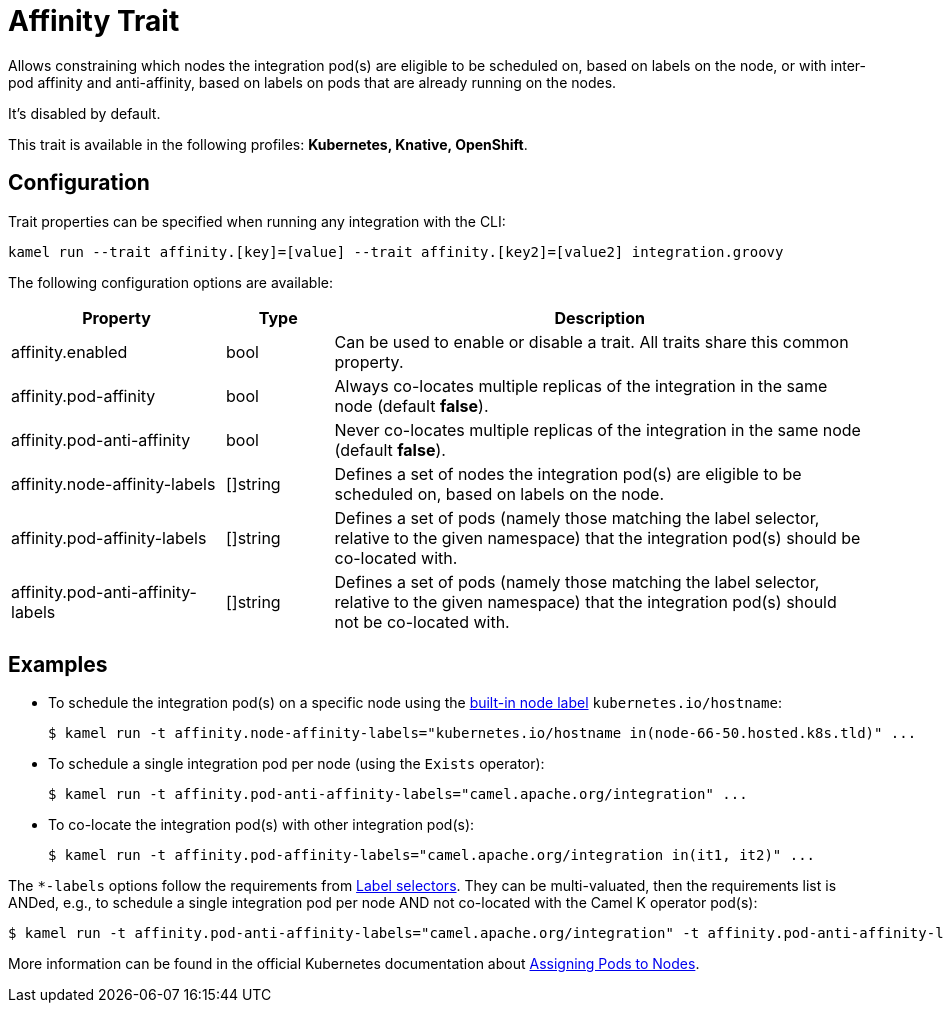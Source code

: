 = Affinity Trait

// Start of autogenerated code - DO NOT EDIT! (description)
Allows constraining which nodes the integration pod(s) are eligible to be scheduled on, based on labels on the node,
or with inter-pod affinity and anti-affinity, based on labels on pods that are already running on the nodes.

It's disabled by default.


This trait is available in the following profiles: **Kubernetes, Knative, OpenShift**.

// End of autogenerated code - DO NOT EDIT! (description)
// Start of autogenerated code - DO NOT EDIT! (configuration)
== Configuration

Trait properties can be specified when running any integration with the CLI:
```
kamel run --trait affinity.[key]=[value] --trait affinity.[key2]=[value2] integration.groovy
```
The following configuration options are available:

[cols="2,1,5a"]
|===
|Property | Type | Description

| affinity.enabled
| bool
| Can be used to enable or disable a trait. All traits share this common property.

| affinity.pod-affinity
| bool
| Always co-locates multiple replicas of the integration in the same node (default *false*).

| affinity.pod-anti-affinity
| bool
| Never co-locates multiple replicas of the integration in the same node (default *false*).

| affinity.node-affinity-labels
| []string
| Defines a set of nodes the integration pod(s) are eligible to be scheduled on, based on labels on the node.

| affinity.pod-affinity-labels
| []string
| Defines a set of pods (namely those matching the label selector, relative to the given namespace) that the
integration pod(s) should be co-located with.

| affinity.pod-anti-affinity-labels
| []string
| Defines a set of pods (namely those matching the label selector, relative to the given namespace) that the
integration pod(s) should not be co-located with.

|===

// End of autogenerated code - DO NOT EDIT! (configuration)

== Examples

* To schedule the integration pod(s) on a specific node using the https://kubernetes.io/docs/concepts/configuration/assign-pod-node/#interlude-built-in-node-labels[built-in node label] `kubernetes.io/hostname`:
+
[source,shell]
$ kamel run -t affinity.node-affinity-labels="kubernetes.io/hostname in(node-66-50.hosted.k8s.tld)" ...

* To schedule a single integration pod per node (using the `Exists` operator):
+
[source,shell]
$ kamel run -t affinity.pod-anti-affinity-labels="camel.apache.org/integration" ...

* To co-locate the integration pod(s) with other integration pod(s):
+
[source,shell]
$ kamel run -t affinity.pod-affinity-labels="camel.apache.org/integration in(it1, it2)" ...

The `*-labels` options follow the requirements from https://kubernetes.io/docs/concepts/overview/working-with-objects/labels/#label-selectors[Label selectors].
They can be multi-valuated, then the requirements list is ANDed, e.g., to schedule a single integration pod per node AND not co-located with the Camel K operator pod(s):

[source,shell]
----
$ kamel run -t affinity.pod-anti-affinity-labels="camel.apache.org/integration" -t affinity.pod-anti-affinity-labels="camel.apache.org/component=operator" ...
----

More information can be found in the official Kubernetes documentation about https://kubernetes.io/docs/concepts/configuration/assign-pod-node/[Assigning Pods to Nodes].
